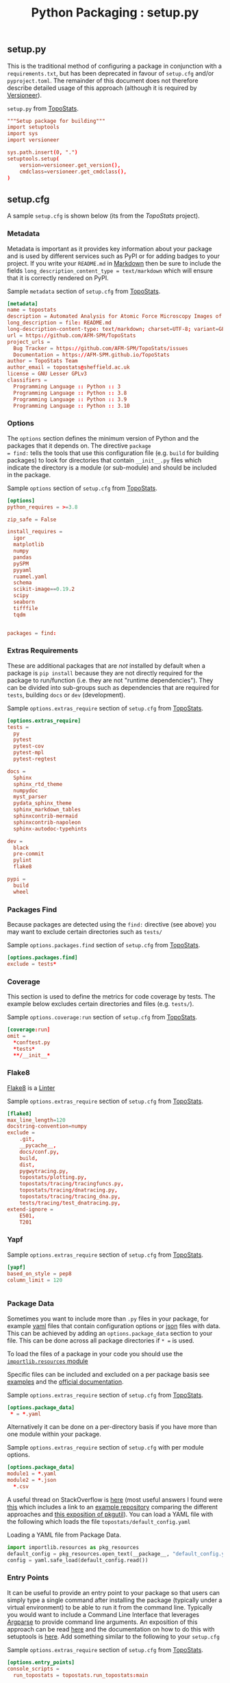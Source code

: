 :PROPERTIES:
:ID:       9187a00f-e287-4e1c-9f33-bd439e7f6cf2
:mtime:    20230315210046 20230311130108
:ctime:    20230311130108
:END:
#+TITLE: Python Packaging : setup.py
#+FILETAGS: :python:packaging:

** setup.py
This is the traditional method of configuring a package in conjunction with a ~requirements.txt~, but has been
deprecated in favour of ~setup.cfg~ and/or ~pyproject.toml~. The remainder of this document does not therefore describe
detailed usage of this approach (although it is required by [[#versioneer][Versioneer]]).

#+CAPTION: ~setup.py~ from [[https://github.com/AFM-SPM/TopoStats/blob/main/pyproject.toml][TopoStats]].
#+begin_src conf
"""Setup package for building"""
import setuptools
import sys
import versioneer

sys.path.insert(0, ".")
setuptools.setup(
    version=versioneer.get_version(),
    cmdclass=versioneer.get_cmdclass(),
)

#+end_src

** setup.cfg
:PROPERTIES:
:ID:       7cc9d18e-e161-4eec-8e03-c99968294a9f
:mtime:    20230311130312
:ctime:    20230311130312
:END:

A sample ~setup.cfg~ is shown below (its from the [[github.com/AFM-SPM/TopoStats/][TopoStats]] project).


*** Metadata

Metadata is important as it provides key information about your package and is used by different services such as PyPI
or for adding badges to your project. If you write your ~README.md~ in [[id:0c371287-128d-4e46-8128-b2d4f5fc604c][Markdown]] then be sure to include the fields
~long_description_content_type = text/markdown~ which will ensure that it is correctly rendered on PyPI.

#+CAPTION: Sample ~metadata~ section of ~setup.cfg~ from [[https://github.com/AFM-SPM/TopoStats/blob/main/setup.cfg][TopoStats]].
#+BEGIN_SRC conf :eval no
[metadata]
name = topostats
description = Automated Analysis for Atomic Force Microscopy Images of Biomolecules
long_description = file: README.md
long-description-content-type: text/markdown; charset=UTF-8; variant=GFM
url = https://github.com/AFM-SPM/TopoStats
project_urls =
  Bug Tracker = https://github.com/AFM-SPM/TopoStats/issues
  Documentation = https://AFM-SPM.github.io/TopoStats
author = TopoStats Team
author_email = topostats@sheffield.ac.uk
license = GNU Lesser GPLv3
classifiers =
  Programming Language :: Python :: 3
  Programming Language :: Python :: 3.8
  Programming Language :: Python :: 3.9
  Programming Language :: Python :: 3.10
#+END_SRC

*** Options

The ~options~ section defines the minimum version of Python and the packages that it depends on. The directive ~package
= find:~ tells the tools that use this configuration file (e.g. ~build~ for building packages) to look for directories
that contain ~__init__.py~ files which indicate the directory is a module (or sub-module) and should be included in the
package.

#+CAPTION: Sample ~options~ section of ~setup.cfg~ from [[https://github.com/AFM-SPM/TopoStats/blob/main/setup.cfg][TopoStats]].
#+BEGIN_SRC conf :eval no
[options]
python_requires = >=3.8

zip_safe = False

install_requires =
  igor
  matplotlib
  numpy
  pandas
  pySPM
  pyyaml
  ruamel.yaml
  schema
  scikit-image==0.19.2
  scipy
  seaborn
  tifffile
  tqdm


packages = find:

#+END_SRC

*** Extras Requirements

These are additional packages that are /not/ installed by default when a package is ~pip install~ because they are not
directly required for the package to run/function (i.e. they are not "runtime dependencies"). They can be divided into
sub-groups such as dependencies that are required for ~tests~, building ~docs~ or ~dev~ (development).

#+CAPTION: Sample ~options.extras_require~ section of ~setup.cfg~ from [[https://github.com/AFM-SPM/TopoStats/blob/main/setup.cfg][TopoStats]].
#+BEGIN_SRC conf :eval no
[options.extras_require]
tests =
  py
  pytest
  pytest-cov
  pytest-mpl
  pytest-regtest

docs =
  Sphinx
  sphinx_rtd_theme
  numpydoc
  myst_parser
  pydata_sphinx_theme
  sphinx_markdown_tables
  sphinxcontrib-mermaid
  sphinxcontrib-napoleon
  sphinx-autodoc-typehints

dev =
  black
  pre-commit
  pylint
  flake8

pypi =
  build
  wheel

#+END_SRC

*** Packages Find

Because packages are detected using the ~find:~ directive (see above) you may want to exclude certain directories such
as ~tests/~

#+CAPTION: Sample ~options.packages.find~ section of ~setup.cfg~ from [[https://github.com/AFM-SPM/TopoStats/blob/main/setup.cfg][TopoStats]].
#+BEGIN_SRC conf :eval no
[options.packages.find]
exclude = tests*

#+END_SRC

*** Coverage

This section is used to define the metrics for code coverage by tests. The example below excludes certain directories
and files (e.g. ~tests/~).

#+CAPTION: Sample ~options.coverage:run~ section of ~setup.cfg~ from [[https://github.com/AFM-SPM/TopoStats/blob/main/setup.cfg][TopoStats]].
#+BEGIN_SRC conf :eval no
[coverage:run]
omit =
  *conftest.py
  *tests*
  **/__init__*
#+END_SRC


*** Flake8

[[https://flake8.pycqa.org/en/latest/][Flake8]] is a [[id:55581960-395e-443c-bd5d-bc00c496b6ae][Linter]]
#+CAPTION: Sample ~options.extras_require~ section of ~setup.cfg~ from [[https://github.com/AFM-SPM/TopoStats/blob/main/setup.cfg][TopoStats]].
#+BEGIN_SRC conf :eval no
[flake8]
max_line_length=120
docstring-convention=numpy
exclude =
    .git,
    __pycache__,
    docs/conf.py,
    build,
    dist,
    pygwytracing.py,
    topostats/plotting.py,
    topostats/tracing/tracingfuncs.py,
    topostats/tracing/dnatracing.py,
    topostats/tracing/tracing_dna.py,
    tests/tracing/test_dnatracing.py,
extend-ignore =
    E501,
    T201
#+END_SRC

*** Yapf

#+CAPTION: Sample ~options.extras_require~ section of ~setup.cfg~ from [[https://github.com/AFM-SPM/TopoStats/blob/main/setup.cfg][TopoStats]].
#+BEGIN_SRC conf :eval no
[yapf]
based_on_style = pep8
column_limit = 120


#+END_SRC

*** Package Data

Sometimes you want to include more than ~.py~ files in your package, for example [[id:fac7a695-9bdf-4a79-9ec3-9945e9a0cba4][yaml]] files that contain configuration
options or [[id:950174e1-c936-463a-b4a2-702ca516d95e][json]] files with data. This can be achieved by adding an ~options.package_data~ section to your file. This can
be done across all package directories if ~* =~ is used.

To load the files of a package in your code you should use the [[https://docs.python.org/3.8/library/importlib.html][~importlib.resources~ module]]

Specific files can be included and excluded on a per package basis see [[https://jwodder.github.io/kbits/posts/pypkg-data/][examples]] and the [[https://setuptools.pypa.io/en/latest/userguide/datafiles.html][official documentation]].

#+CAPTION: Sample ~options.extras_require~ section of ~setup.cfg~ from [[https://github.com/AFM-SPM/TopoStats/blob/main/setup.cfg][TopoStats]].
#+BEGIN_SRC conf :eval no
[options.package_data]
 * = *.yaml
#+END_SRC

Alternatively it can be done on a per-directory basis if you have more than one module within your package.

#+CAPTION: Sample ~options.extras_require~ section of ~setup.cfg~ with per module options.
#+BEGIN_SRC conf :eval no
[options.package_data]
module1 = *.yaml
module2 = *.json
  *.csv
#+END_SRC

A useful thread on StackOverflow is [[https://stackoverflow.com/questions/6028000/how-to-read-a-static-file-from-inside-a-python-package][here]] (most useful answers I found were [[https://stackoverflow.com/a/58941536][this]] which includes a link to an [[https://github.com/wimglenn/resources-example][example
repository]] comparing the different approaches and [[https://stackoverflow.com/a/51724506][this exposition of pkgutil]]). You can load a YAML file with the
following which loads the file ~topostats/default_config.yaml~

#+CAPTION: Loading a YAML file from Package Data.
#+BEGIN_SRC python :eval no
import importlib.resources as pkg_resources
default_config = pkg_resources.open_text(__package__, "default_config.yaml")
config = yaml.safe_load(default_config.read())
#+END_SRC


*** Entry Points

It can be useful to provide an entry point to your package so that users can simply type a single command after
installing the package (typically under a virtual environment) to be able to run it from the command line. Typically you
would want to include a Command Line Interface that leverages [[id:5f7b632b-bb5b-48dd-b389-d8fcef406a19][Argparse]] to provide command line arguments. An exposition
of this approach can be read [[https://amir.rachum.com/blog/2017/07/28/python-entry-points/][here]] and the documentation on how to do this with setuptools is [[https://setuptools.pypa.io/en/latest/userguide/entry_point.html][here]]. Add something similar
to the following to your ~setup.cfg~

#+CAPTION: Sample ~options.extras_require~ section of ~setup.cfg~ from [[https://github.com/AFM-SPM/TopoStats/blob/main/setup.cfg][TopoStats]].
#+BEGIN_SRC conf :eval no
[options.entry_points]
console_scripts =
  run_topostats = topostats.run_topostats:main
#+END_SRC

*** Full Config

To see the full config please refer to  [[https://github.com/AFM-SPM/TopoStats/blob/main/setup.cfg][TopoStats]].

** versioneer
:PROPERTIES:
:ID:       6eac0573-f8e1-4014-92b3-2ba786ec8937
:mtime:    20230315210046
:ctime:    20230315210046
:END:

1. ~pip install versioneer~
2. Modify ~pyproject.toml~ or ~setup.cfg~ (I use the later). It is /vital/ that the ~tag_prefix~ is correct.
   #+BEGIN_SRC python :eval no
   [versioneer]
   VCS = git
   style = pep440
   versionfile_source = clarity/_version.py
   versionfile_build = clarity/_version.py
   tag_prefix = v
   parentdir_prefix =
   #+END_SRC
3. If using non-vendored mode further modify ~pyproject.toml~
4. Add ~import versioneer~ and additional lines to obtain version to ~setup.py~
   #+BEGIN_SRC python :eval no
     """Package setup"""
     from setuptools import setup
     import versioneer

     setup(
         version=versioneer.get_version(),
         cmdclass=versioneer.get_cmdclass(),
     )
   #+END_SRC
5. Run ~versioneer install --[no-]vendor~ (I have used ~--no-vendor~ so far).
6. Add ~versioneer~ to the ~[pypi]~ requirements section of ~setup.cfg~
   #+BEGIN_SRC python :eval no
   [options.extras_require]
   pypi =
     build
     versioneer
   #+END_SRC
7. ~pip install .[pypi]~
8. Add the ~pypi.yaml~ to ~\~/.github/workflows/~ directory.

9. Add new repository secrets for [[https://pypi.org/][PYPI_API_TOKEN]] and [[https://test.pypi.org][TEST_PYPI_API_TOKEN]] under /Settings > Secrets > Actions/ you have
   to generate the tokens on both PyPI and Test PyPI.
